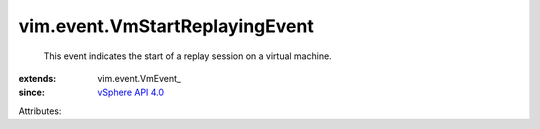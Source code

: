 
vim.event.VmStartReplayingEvent
===============================
  This event indicates the start of a replay session on a virtual machine.
:extends: vim.event.VmEvent_
:since: `vSphere API 4.0 <vim/version.rst#vimversionversion5>`_

Attributes:
